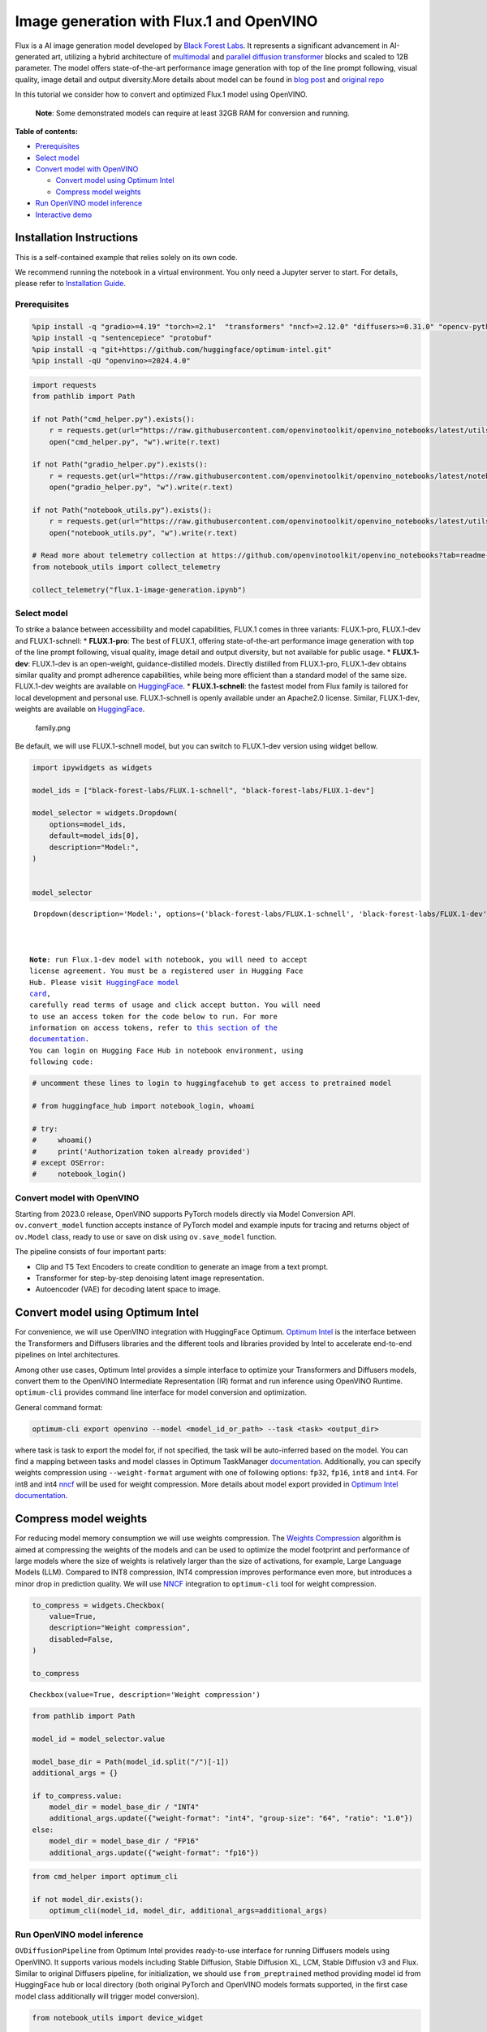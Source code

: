 Image generation with Flux.1 and OpenVINO
=========================================

Flux is a AI image generation model developed by `Black Forest
Labs <https://blackforestlabs.ai/our-team/>`__. It represents a
significant advancement in AI-generated art, utilizing a hybrid
architecture of `multimodal <https://arxiv.org/abs/2403.03206>`__ and
`parallel <https://arxiv.org/abs/2302.05442>`__ `diffusion
transformer <https://arxiv.org/abs/2212.09748>`__ blocks and scaled to
12B parameter. The model offers state-of-the-art performance image
generation with top of the line prompt following, visual quality, image
detail and output diversity.More details about model can be found in
`blog post <https://blackforestlabs.ai/announcing-black-forest-labs/>`__
and `original repo <https://github.com/black-forest-labs/flux>`__

In this tutorial we consider how to convert and optimized Flux.1 model
using OpenVINO.

   **Note**: Some demonstrated models can require at least 32GB RAM for
   conversion and running.


**Table of contents:**


-  `Prerequisites <#prerequisites>`__
-  `Select model <#select-model>`__
-  `Convert model with OpenVINO <#convert-model-with-openvino>`__

   -  `Convert model using Optimum
      Intel <#convert-model-using-optimum-intel>`__
   -  `Compress model weights <#compress-model-weights>`__

-  `Run OpenVINO model inference <#run-openvino-model-inference>`__
-  `Interactive demo <#interactive-demo>`__

Installation Instructions
~~~~~~~~~~~~~~~~~~~~~~~~~

This is a self-contained example that relies solely on its own code.

We recommend running the notebook in a virtual environment. You only
need a Jupyter server to start. For details, please refer to
`Installation
Guide <https://github.com/openvinotoolkit/openvino_notebooks/blob/latest/README.md#-installation-guide>`__.

Prerequisites
-------------



.. code:: ipython3

    %pip install -q "gradio>=4.19" "torch>=2.1"  "transformers" "nncf>=2.12.0" "diffusers>=0.31.0" "opencv-python" "pillow" "peft>=0.7.0" --extra-index-url https://download.pytorch.org/whl/cpu
    %pip install -q "sentencepiece" "protobuf"
    %pip install -q "git+https://github.com/huggingface/optimum-intel.git"
    %pip install -qU "openvino>=2024.4.0"

.. code:: ipython3

    import requests
    from pathlib import Path
    
    if not Path("cmd_helper.py").exists():
        r = requests.get(url="https://raw.githubusercontent.com/openvinotoolkit/openvino_notebooks/latest/utils/cmd_helper.py")
        open("cmd_helper.py", "w").write(r.text)
    
    if not Path("gradio_helper.py").exists():
        r = requests.get(url="https://raw.githubusercontent.com/openvinotoolkit/openvino_notebooks/latest/notebooks/flux.1-image-generation/gradio_helper.py")
        open("gradio_helper.py", "w").write(r.text)
    
    if not Path("notebook_utils.py").exists():
        r = requests.get(url="https://raw.githubusercontent.com/openvinotoolkit/openvino_notebooks/latest/utils/notebook_utils.py")
        open("notebook_utils.py", "w").write(r.text)
    
    # Read more about telemetry collection at https://github.com/openvinotoolkit/openvino_notebooks?tab=readme-ov-file#-telemetry
    from notebook_utils import collect_telemetry
    
    collect_telemetry("flux.1-image-generation.ipynb")

Select model
------------



To strike a balance between accessibility and model capabilities, FLUX.1
comes in three variants: FLUX.1-pro, FLUX.1-dev and FLUX.1-schnell: \*
**FLUX.1-pro**: The best of FLUX.1, offering state-of-the-art
performance image generation with top of the line prompt following,
visual quality, image detail and output diversity, but not available for
public usage. \* **FLUX.1-dev**: FLUX.1-dev is an open-weight,
guidance-distilled models. Directly distilled from FLUX.1-pro,
FLUX.1-dev obtains similar quality and prompt adherence capabilities,
while being more efficient than a standard model of the same size.
FLUX.1-dev weights are available on
`HuggingFace <https://huggingface.co/black-forest-labs/FLUX.1-dev>`__.
\* **FLUX.1-schnell**: the fastest model from Flux family is tailored
for local development and personal use. FLUX.1-schnell is openly
available under an Apache2.0 license. Similar, FLUX.1-dev, weights are
available on
`HuggingFace <https://huggingface.co/black-forest-labs/FLUX.1-schnell>`__.

.. figure:: https://github.com/user-attachments/assets/c7f9df6b-cff3-4d33-98d7-1bb400b2861c
   :alt: family.png

   family.png

Be default, we will use FLUX.1-schnell model, but you can switch to
FLUX.1-dev version using widget bellow.

.. code:: ipython3

    import ipywidgets as widgets
    
    model_ids = ["black-forest-labs/FLUX.1-schnell", "black-forest-labs/FLUX.1-dev"]
    
    model_selector = widgets.Dropdown(
        options=model_ids,
        default=model_ids[0],
        description="Model:",
    )
    
    
    model_selector




.. parsed-literal::

    Dropdown(description='Model:', options=('black-forest-labs/FLUX.1-schnell', 'black-forest-labs/FLUX.1-dev'), v…



   **Note**: run Flux.1-dev model with notebook, you will need to accept
   license agreement. You must be a registered user in Hugging Face
   Hub. Please visit `HuggingFace model
   card <https://huggingface.co/black-forest-labs/FLUX.1-dev>`__,
   carefully read terms of usage and click accept button. You will need
   to use an access token for the code below to run. For more
   information on access tokens, refer to `this section of the
   documentation <https://huggingface.co/docs/hub/security-tokens>`__.
   You can login on Hugging Face Hub in notebook environment, using
   following code:

.. code:: ipython3

    # uncomment these lines to login to huggingfacehub to get access to pretrained model
    
    # from huggingface_hub import notebook_login, whoami
    
    # try:
    #     whoami()
    #     print('Authorization token already provided')
    # except OSError:
    #     notebook_login()

Convert model with OpenVINO
---------------------------



Starting from 2023.0 release, OpenVINO supports PyTorch models directly
via Model Conversion API. ``ov.convert_model`` function accepts instance
of PyTorch model and example inputs for tracing and returns object of
``ov.Model`` class, ready to use or save on disk using ``ov.save_model``
function.

The pipeline consists of four important parts:

-  Clip and T5 Text Encoders to create condition to generate an image
   from a text prompt.
-  Transformer for step-by-step denoising latent image representation.
-  Autoencoder (VAE) for decoding latent space to image.

Convert model using Optimum Intel
~~~~~~~~~~~~~~~~~~~~~~~~~~~~~~~~~



For convenience, we will use OpenVINO integration with HuggingFace
Optimum. `Optimum
Intel <https://huggingface.co/docs/optimum/intel/index>`__ is the
interface between the Transformers and Diffusers libraries and the
different tools and libraries provided by Intel to accelerate end-to-end
pipelines on Intel architectures.

Among other use cases, Optimum Intel provides a simple interface to
optimize your Transformers and Diffusers models, convert them to the
OpenVINO Intermediate Representation (IR) format and run inference using
OpenVINO Runtime. ``optimum-cli`` provides command line interface for
model conversion and optimization.

General command format:

.. code:: bash

   optimum-cli export openvino --model <model_id_or_path> --task <task> <output_dir>

where task is task to export the model for, if not specified, the task
will be auto-inferred based on the model. You can find a mapping between
tasks and model classes in Optimum TaskManager
`documentation <https://huggingface.co/docs/optimum/exporters/task_manager>`__.
Additionally, you can specify weights compression using
``--weight-format`` argument with one of following options: ``fp32``,
``fp16``, ``int8`` and ``int4``. For int8 and int4
`nncf <https://github.com/openvinotoolkit/nncf>`__ will be used for
weight compression. More details about model export provided in `Optimum
Intel
documentation <https://huggingface.co/docs/optimum/intel/openvino/export#export-your-model>`__.

Compress model weights
~~~~~~~~~~~~~~~~~~~~~~



For reducing model memory consumption we will use weights compression.
The `Weights
Compression <https://docs.openvino.ai/2024/openvino-workflow/model-optimization-guide/weight-compression.html>`__
algorithm is aimed at compressing the weights of the models and can be
used to optimize the model footprint and performance of large models
where the size of weights is relatively larger than the size of
activations, for example, Large Language Models (LLM). Compared to INT8
compression, INT4 compression improves performance even more, but
introduces a minor drop in prediction quality. We will use
`NNCF <https://github.com/openvinotoolkit/nncf>`__ integration to
``optimum-cli`` tool for weight compression.

.. code:: ipython3

    to_compress = widgets.Checkbox(
        value=True,
        description="Weight compression",
        disabled=False,
    )
    
    to_compress




.. parsed-literal::

    Checkbox(value=True, description='Weight compression')



.. code:: ipython3

    from pathlib import Path
    
    model_id = model_selector.value
    
    model_base_dir = Path(model_id.split("/")[-1])
    additional_args = {}
    
    if to_compress.value:
        model_dir = model_base_dir / "INT4"
        additional_args.update({"weight-format": "int4", "group-size": "64", "ratio": "1.0"})
    else:
        model_dir = model_base_dir / "FP16"
        additional_args.update({"weight-format": "fp16"})

.. code:: ipython3

    from cmd_helper import optimum_cli
    
    if not model_dir.exists():
        optimum_cli(model_id, model_dir, additional_args=additional_args)

Run OpenVINO model inference
----------------------------



``OVDiffusionPipeline`` from Optimum Intel provides ready-to-use
interface for running Diffusers models using OpenVINO. It supports
various models including Stable Diffusion, Stable Diffusion XL, LCM,
Stable Diffusion v3 and Flux. Similar to original Diffusers pipeline,
for initialization, we should use ``from_preptrained`` method providing
model id from HuggingFace hub or local directory (both original PyTorch
and OpenVINO models formats supported, in the first case model class
additionally will trigger model conversion).

.. code:: ipython3

    from notebook_utils import device_widget
    
    device = device_widget(default="CPU", exclude=["NPU"])
    device




.. parsed-literal::

    Dropdown(description='Device:', options=('CPU', 'AUTO'), value='CPU')



.. code:: ipython3

    import ipywidgets as widgets
    
    model_available = (model_base_dir / "INT4").is_dir()
    use_quantized_models = widgets.Checkbox(
        value=model_available,
        description="Use compressed models",
        disabled=not model_available,
    )
    
    use_quantized_models




.. parsed-literal::

    Checkbox(value=True, description='Use compressed models')



.. code:: ipython3

    from optimum.intel.openvino import OVDiffusionPipeline
    
    model_dir = model_base_dir / "INT4" if use_quantized_models.value else model_base_dir / "FP16"
    
    ov_pipe = OVDiffusionPipeline.from_pretrained(model_dir, device=device.value)


.. parsed-literal::

    2024-10-28 18:12:30.714636: I tensorflow/core/util/port.cc:153] oneDNN custom operations are on. You may see slightly different numerical results due to floating-point round-off errors from different computation orders. To turn them off, set the environment variable `TF_ENABLE_ONEDNN_OPTS=0`.
    2024-10-28 18:12:30.727116: E external/local_xla/xla/stream_executor/cuda/cuda_fft.cc:477] Unable to register cuFFT factory: Attempting to register factory for plugin cuFFT when one has already been registered
    WARNING: All log messages before absl::InitializeLog() is called are written to STDERR
    E0000 00:00:1730124750.741387   52454 cuda_dnn.cc:8310] Unable to register cuDNN factory: Attempting to register factory for plugin cuDNN when one has already been registered
    E0000 00:00:1730124750.745955   52454 cuda_blas.cc:1418] Unable to register cuBLAS factory: Attempting to register factory for plugin cuBLAS when one has already been registered
    2024-10-28 18:12:30.761443: I tensorflow/core/platform/cpu_feature_guard.cc:210] This TensorFlow binary is optimized to use available CPU instructions in performance-critical operations.
    To enable the following instructions: AVX2 AVX512F AVX512_VNNI FMA, in other operations, rebuild TensorFlow with the appropriate compiler flags.
    You set `add_prefix_space`. The tokenizer needs to be converted from the slow tokenizers
    

.. code:: ipython3

    import torch
    
    prompt = "A cat holding a sign that says hello OpenVINO"
    image = ov_pipe(
        prompt, guidance_scale=0.0, num_inference_steps=4, max_sequence_length=256, generator=torch.Generator("cpu").manual_seed(0), height=256, width=256
    ).images[0]
    
    image



.. parsed-literal::

      0%|          | 0/4 [00:00<?, ?it/s]




.. image:: flux.1-image-generation-with-output_files/flux.1-image-generation-with-output_16_1.png



Interactive demo
----------------



.. code:: ipython3

    from gradio_helper import make_demo
    
    demo = make_demo(ov_pipe)
    
    # if you are launching remotely, specify server_name and server_port
    #  demo.launch(server_name='your server name', server_port='server port in int')
    # if you have any issue to launch on your platform, you can pass share=True to launch method:
    # demo.launch(share=True)
    # it creates a publicly shareable link for the interface. Read more in the docs: https://gradio.app/docs/
    try:
        demo.launch(debug=True)
    except Exception:
        demo.launch(debug=True, share=True)
